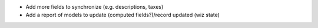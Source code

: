 * Add more fields to synchronize (e.g. descriptions, taxes)
* Add a report of models to update (computed fields?)/record updated (wiz state)
